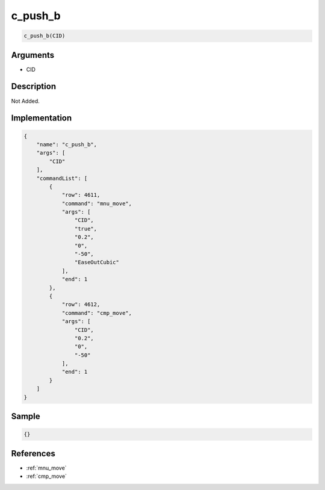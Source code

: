 .. _c_push_b:

c_push_b
========================

.. code-block:: text

	c_push_b(CID)


Arguments
------------

* CID

Description
-------------

Not Added.

Implementation
-------------

.. code-block:: json

	{
	    "name": "c_push_b",
	    "args": [
	        "CID"
	    ],
	    "commandList": [
	        {
	            "row": 4611,
	            "command": "mnu_move",
	            "args": [
	                "CID",
	                "true",
	                "0.2",
	                "0",
	                "-50",
	                "EaseOutCubic"
	            ],
	            "end": 1
	        },
	        {
	            "row": 4612,
	            "command": "cmp_move",
	            "args": [
	                "CID",
	                "0.2",
	                "0",
	                "-50"
	            ],
	            "end": 1
	        }
	    ]
	}

Sample
-------------

.. code-block:: json

	{}

References
-------------
* :ref:`mnu_move`
* :ref:`cmp_move`
